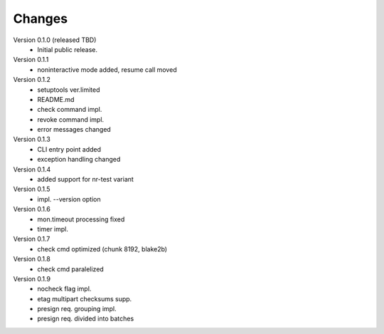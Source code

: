 ..
    Copyright (C) 2021 CESNET.

    OARepo-S3-CLI is free software; you can redistribute it and/or
    modify it under the terms of the MIT License; see LICENSE file for more
    details.

Changes
=======

Version 0.1.0 (released TBD)
 - Initial public release.

Version 0.1.1
 - noninteractive mode added, resume call moved

Version 0.1.2
 - setuptools ver.limited
 - README.md
 - check command impl.
 - revoke command impl.
 - error messages changed

Version 0.1.3
 - CLI entry point added
 - exception handling changed

Version 0.1.4
 - added support for nr-test variant

Version 0.1.5
 - impl. --version option

Version 0.1.6
 - mon.timeout processing fixed
 - timer impl.

Version 0.1.7
 - check cmd optimized (chunk 8192, blake2b)

Version 0.1.8
 - check cmd paralelized

Version 0.1.9
 - nocheck flag impl.
 - etag multipart checksums supp.
 - presign req. grouping impl.
 - presign req. divided into batches

